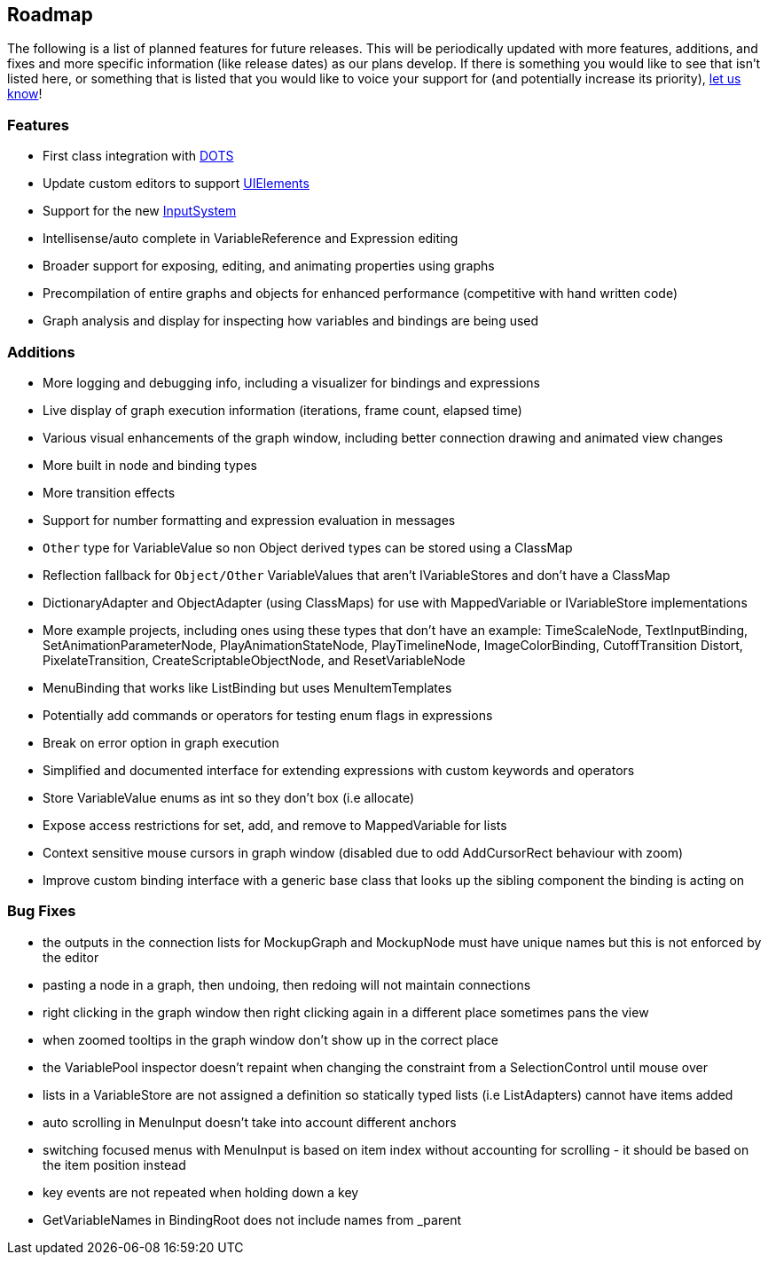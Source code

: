 [#overview/roadmap]

## Roadmap

The following is a list of planned features for future releases. This will be periodically updated with more features, additions, and fixes and more specific information (like release dates) as our plans develop. If there is something you would like to see that isn't listed here, or something that is listed that you would like to voice your support for (and potentially increase its priority), https://discord.gg/E3ccdfy[let us know^]!

### Features

* First class integration with https://unity.com/dots[DOTS^]
* Update custom editors to support https://blogs.unity3d.com/2019/04/23/whats-new-with-uielements-in-2019-1/[UIElements^]
* Support for the new https://github.com/Unity-Technologies/InputSystem[InputSystem^]
* Intellisense/auto complete in VariableReference and Expression editing
* Broader support for exposing, editing, and animating properties using graphs
* Precompilation of entire graphs and objects for enhanced performance (competitive with hand written code)
* Graph analysis and display for inspecting how variables and bindings are being used

### Additions

* More logging and debugging info, including a visualizer for bindings and expressions
* Live display of graph execution information (iterations, frame count, elapsed time)
* Various visual enhancements of the graph window, including better connection drawing and animated view changes
* More built in node and binding types
* More transition effects
* Support for number formatting and expression evaluation in messages
* `Other` type for VariableValue so non Object derived types can be stored using a ClassMap
* Reflection fallback for `Object/Other` VariableValues that aren't IVariableStores and don't have a ClassMap
* DictionaryAdapter and ObjectAdapter (using ClassMaps) for use with MappedVariable or IVariableStore implementations
* More example projects, including ones using these types that don't have an example: TimeScaleNode, TextInputBinding, SetAnimationParameterNode, PlayAnimationStateNode, PlayTimelineNode, ImageColorBinding, CutoffTransition Distort, PixelateTransition, CreateScriptableObjectNode, and ResetVariableNode
* MenuBinding that works like ListBinding but uses MenuItemTemplates
* Potentially add commands or operators for testing enum flags in expressions
* Break on error option in graph execution
* Simplified and documented interface for extending expressions with custom keywords and operators
* Store VariableValue enums as int so they don't box (i.e allocate)
* Expose access restrictions for set, add, and remove to MappedVariable for lists
* Context sensitive mouse cursors in graph window (disabled due to odd AddCursorRect behaviour with zoom)
* Improve custom binding interface with a generic base class that looks up the sibling component the binding is acting on

### Bug Fixes

* the outputs in the connection lists for MockupGraph and MockupNode must have unique names but this is not enforced by the editor
* pasting a node in a graph, then undoing, then redoing will not maintain connections
* right clicking in the graph window then right clicking again in a different place sometimes pans the view
* when zoomed tooltips in the graph window don't show up in the correct place
* the VariablePool inspector doesn't repaint when changing the constraint from a SelectionControl until mouse over
* lists in a VariableStore are not assigned a definition so statically typed lists (i.e ListAdapters) cannot have items added
* auto scrolling in MenuInput doesn't take into account different anchors
* switching focused menus with MenuInput is based on item index without accounting for scrolling - it should be based on the item position instead
* key events are not repeated when holding down a key
* GetVariableNames in BindingRoot does not include names from _parent
